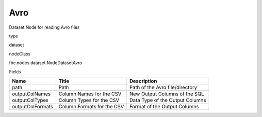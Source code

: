 
Avro
^^^^^^ 

Dataset Node for reading Avro files

type

dataset

nodeClass

fire.nodes.dataset.NodeDatasetAvro

Fields

+------------------+----------------------------+---------------------------------+
| Name             | Title                      | Description                     |
+==================+============================+=================================+
| path             | Path                       | Path of the Avro file/directory |
+------------------+----------------------------+---------------------------------+
| outputColNames   | Column Names for the CSV   | New Output Columns of the SQL   |
+------------------+----------------------------+---------------------------------+
| outputColTypes   | Column Types for the CSV   | Data Type of the Output Columns |
+------------------+----------------------------+---------------------------------+
| outputColFormats | Column Formats for the CSV | Format of the Output Columns    |
+------------------+----------------------------+---------------------------------+